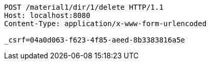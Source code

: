 [source,http,options="nowrap"]
----
POST /material1/dir/1/delete HTTP/1.1
Host: localhost:8080
Content-Type: application/x-www-form-urlencoded

_csrf=04a0d063-f623-4f85-aeed-8b3383816a5e
----